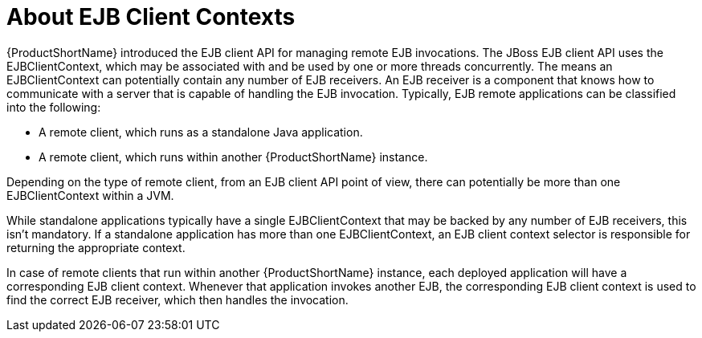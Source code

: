 [[about_ejb_client_contexts]]
= About EJB Client Contexts

{ProductShortName} introduced the EJB client API for managing remote EJB
invocations. The JBoss EJB client API uses the EJBClientContext, which may be associated with and be used by one or more threads concurrently. The means an EJBClientContext can potentially contain any number of EJB receivers. An EJB receiver is a component that knows how to communicate with a server that is capable of handling the EJB invocation. Typically, EJB remote applications can be classified into the following:

* A remote client, which runs as a standalone Java application.
* A remote client, which runs within another {ProductShortName} instance.

Depending on the type of remote client, from an EJB client API point of view, there can potentially be more than one EJBClientContext within a JVM.

While standalone applications typically have a single EJBClientContext that may be backed by any number of EJB receivers, this isn't mandatory. If a standalone application has more than one EJBClientContext, an EJB client context selector is responsible for returning the appropriate context.

In case of remote clients that run within another {ProductShortName} instance, each deployed application will have a corresponding EJB client context. Whenever that application invokes another EJB, the corresponding EJB client context is used to find the correct EJB receiver, which then handles the invocation.
